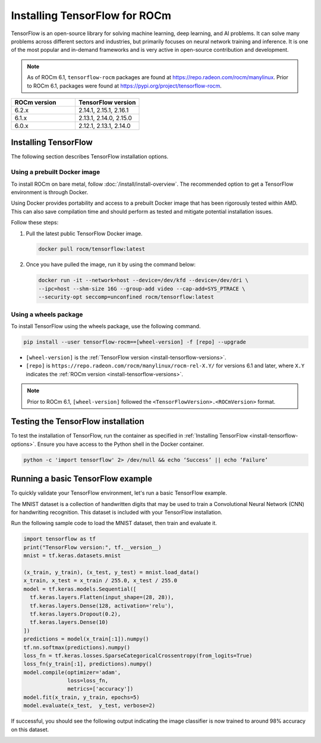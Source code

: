 .. meta::
  :description: Installing TensorFlow for ROCm
  :keywords: installation instructions, TensorFlow, AMD, ROCm

****************************************************************************************
Installing TensorFlow for ROCm
****************************************************************************************

TensorFlow is an open-source library for solving machine learning,
deep learning, and AI problems. It can solve many
problems across different sectors and industries, but primarily focuses on
neural network training and inference. It is one of the most popular and
in-demand frameworks and is very active in open-source contribution and
development.

.. note::

   As of ROCm 6.1, ``tensorflow-rocm`` packages are found at `<https://repo.radeon.com/rocm/manylinux>`__.
   Prior to ROCm 6.1, packages were found at `<https://pypi.org/project/tensorflow-rocm>`_.

.. _install-tensorflow-versions:

.. list-table::
    :header-rows: 1
    :widths: 1, 1

    * - ROCm version
      - TensorFlow version
    * - 6.2.x
      - 2.14.1, 2.15.1, 2.16.1
    * - 6.1.x
      - 2.13.1, 2.14.0, 2.15.0
    * - 6.0.x
      - 2.12.1, 2.13.1, 2.14.0

.. _install-tensorflow-options:

Installing TensorFlow
===============================================

The following section describes TensorFlow installation options.

.. _install-tensorflow-prebuilt-docker:

Using a prebuilt Docker image
-------------------------------------------------------------------------------

To install ROCm on bare metal, follow
:doc:`/install/install-overview`. The recommended option to
get a TensorFlow environment is through Docker.

Using Docker provides portability and access to a prebuilt Docker image that
has been rigorously tested within AMD. This can also save compilation time and
should perform as tested and mitigate potential installation issues.

Follow these steps:

1. Pull the latest public TensorFlow Docker image.

   .. code-block:: shell

       docker pull rocm/tensorflow:latest

2. Once you have pulled the image, run it by using the command below:

   .. code-block:: shell

       docker run -it --network=host --device=/dev/kfd --device=/dev/dri \
       --ipc=host --shm-size 16G --group-add video --cap-add=SYS_PTRACE \
       --security-opt seccomp=unconfined rocm/tensorflow:latest

.. _install-tensorflow-wheels:

Using a wheels package
-------------------------------------------------------------------------------

To install TensorFlow using the wheels package, use the following command.

.. code-block:: shell

   pip install --user tensorflow-rocm==[wheel-version] -f [repo] --upgrade

* ``[wheel-version]`` is the :ref:`TensorFlow version <install-tensorflow-versions>`.

* ``[repo]`` is ``https://repo.radeon.com/rocm/manylinux/rocm-rel-X.Y/`` for versions 6.1 and later,
  where ``X.Y`` indicates the :ref:`ROCm version <install-tensorflow-versions>`.

.. note::

   Prior to ROCm 6.1, ``[wheel-version]`` followed the ``<TensorFlowVersion>.<ROCmVersion>`` format.

.. _test-tensorflow-installation:

Testing the TensorFlow installation
=======================================

To test the installation of TensorFlow, run the container as specified in
:ref:`Installing TensorFlow <install-tensorflow-options>`. Ensure you have access to the Python
shell in the Docker container.

.. code-block:: shell

    python -c 'import tensorflow' 2> /dev/null && echo ‘Success’ || echo ‘Failure’

Running a basic TensorFlow example
======================================

To quickly validate your TensorFlow environment, let's run a basic TensorFlow example.

The MNIST dataset is a collection of handwritten digits that may be used to train a Convolutional Neural Network (CNN)
for handwriting recognition. This dataset is included with your TensorFlow installation.

Run the following sample code to load the MNIST dataset, then train and evaluate it.

.. code-block:: python

   import tensorflow as tf
   print("TensorFlow version:", tf.__version__)
   mnist = tf.keras.datasets.mnist
   
   (x_train, y_train), (x_test, y_test) = mnist.load_data()
   x_train, x_test = x_train / 255.0, x_test / 255.0
   model = tf.keras.models.Sequential([
     tf.keras.layers.Flatten(input_shape=(28, 28)),
     tf.keras.layers.Dense(128, activation='relu'),
     tf.keras.layers.Dropout(0.2),
     tf.keras.layers.Dense(10)
   ])
   predictions = model(x_train[:1]).numpy()
   tf.nn.softmax(predictions).numpy()
   loss_fn = tf.keras.losses.SparseCategoricalCrossentropy(from_logits=True)
   loss_fn(y_train[:1], predictions).numpy()
   model.compile(optimizer='adam',
                 loss=loss_fn,
                 metrics=['accuracy'])
   model.fit(x_train, y_train, epochs=5)
   model.evaluate(x_test,  y_test, verbose=2)

If successful, you should see the following output indicating the image classifier is now trained to around 98% accuracy
on this dataset.

.. image:: ../../data/install/tensorflow-install/tensorflow-test-output.png
   :alt: Example output of TensorFlow MNIST training example
   :align: center
